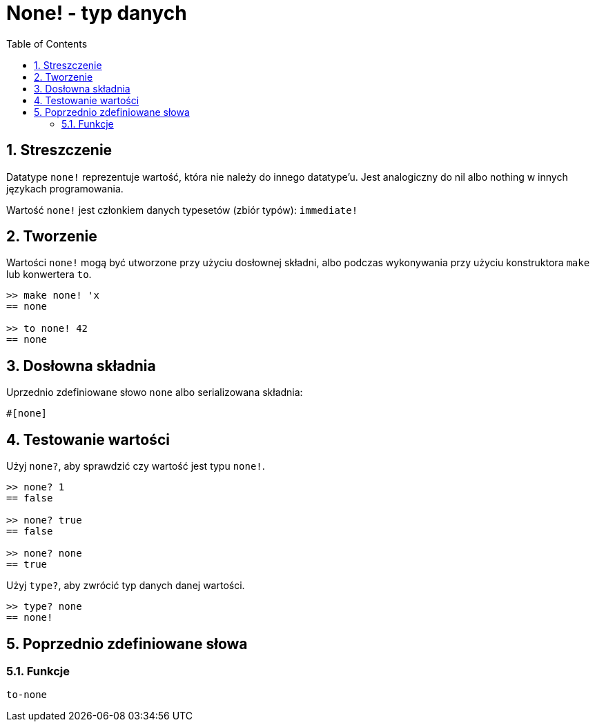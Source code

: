 = None! - typ danych
:toc:
:numbered:


== Streszczenie

Datatype `none!` reprezentuje wartość, która nie należy do innego datatype'u. Jest analogiczny do nil albo nothing w innych językach programowania.

Wartość `none!`  jest członkiem danych typesetów (zbiór typów): `immediate!`

== Tworzenie

Wartości `none!` mogą być utworzone przy użyciu dosłownej składni, albo podczas wykonywania przy użyciu konstruktora `make` lub konwertera `to`.

----
>> make none! 'x
== none

>> to none! 42
== none
----

== Dosłowna składnia

Uprzednio zdefiniowane słowo `none` albo serializowana składnia:
----
#[none]
----

== Testowanie wartości

Użyj `none?`, aby sprawdzić czy wartość jest typu `none!`.

----
>> none? 1
== false

>> none? true
== false

>> none? none
== true
----

Użyj `type?`, aby zwrócić typ danych danej wartości.

----
>> type? none
== none!
----

== Poprzednio zdefiniowane słowa

=== Funkcje

`to-none`
